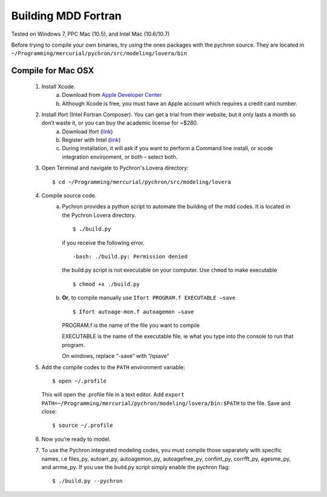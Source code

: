 ========================
Building MDD Fortran 
========================


​Tested on Windows 7, PPC Mac (10.5), and Intel Mac (10.6/10.7)
 
 
Before trying to compile your own binaries, try using the ones packages with the pychron source. 
They are located in ``~/Programming/mercurial/pychron/src/modeling/lovera/bin``

Compile for Mac OSX
---------------------
	#. Install Xcode.
		a. Download from `Apple Developer Center <https://developer.apple.com/xcode/>`_
		
		#. Although Xcode is free, you must have an Apple account which requires a credit card number.

	#. Install Ifort (Intel Fortran Composer). You can get a trial from their website, but it only lasts a month so don’t waste it, or you can buy the academic license for ~$280.
		a. Download Ifort (`link <http://google.com>`_)
		
		#. Register with Intel (`link <https://registrationcenter.intel.com/RegCenter/AutoGen.aspx?ProductID=1524&AccountID=&EmailID=&ProgramID=&RequestDt=&rm=EVAL&lang= .>`_)
		
		#. During installation, it will ask if you want to perform a Command line install, or xcode integration environment, or both – select both.
	
	#. Open Terminal and navigate to Pychron's Lovera directory::
	
		$ cd ~/Programming/mercurial/pychron/src/modeling/lovera
		
	#. Compile source code.
		a. Pychron provides a python script to automate the building of the mdd
		   codes. It is located in the Pychron Lovera directory. ::
			
			$ ./build.py 	
			
			
		   if you receive the following error. ::
			
			-bash: ./build.py: Permission denied
			
		   the build.py script is not executable on your computer. Use ``chmod`` to make executable ::
		
			$ chmod +x ./build.py
			
			
		#. **Or**, to compile manually use ``Ifort PROGRAM.f EXECUTABLE –save`` ::
			
			$ Ifort autoage-mon.f autoagemon –save


		   PROGRAM.f is the name of the file you want to compile
			
		   EXECUTABLE is the name of the executable file, ie what you type into the console to run that program.
			
		   On windows, replace “-save” with “/qsave”
				
	#. Add the compile codes to the ``PATH`` environment variable::
		
		$ open ~/.profile
		
	   This will open the .profile file in a text editor. Add ``export
	   PATH=~/Programming/mercurial/pychron/modeling/lovera/bin:$PATH`` to the
	   file. Save and close::
		
		$ source ~/.profile
		
	#. Now you’re ready to model.
	
	#. To use the Pychron integrated modeling codes, you must compile those
	   separately with specific names, i.e files_py, autoarr_py, autoagemon_py,
	   autoagefree_py, confint_py, corrfft_py, agesme_py, and arrme_py.  If you use the build.py script
	   simply enable the pychron flag::
	
		$ ./build.py --pychron 
		
		